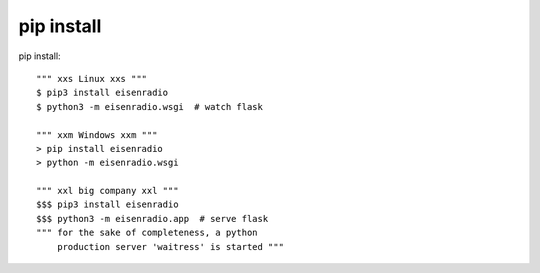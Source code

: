pip install
^^^^^^^^^^^

pip install::

    """ xxs Linux xxs """
    $ pip3 install eisenradio
    $ python3 -m eisenradio.wsgi  # watch flask

    """ xxm Windows xxm """
    > pip install eisenradio
    > python -m eisenradio.wsgi

    """ xxl big company xxl """
    $$$ pip3 install eisenradio
    $$$ python3 -m eisenradio.app  # serve flask
    """ for the sake of completeness, a python
        production server 'waitress' is started """
